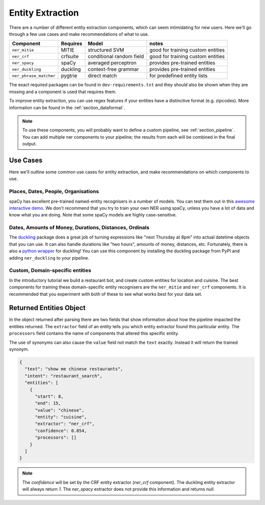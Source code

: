 .. _section_entities:

Entity Extraction
=================
There are a number of different entity extraction components,
which can seem intimidating for new users.
Here we'll go through a few use cases and make recommendations of what to use. 

======================    ==========  ========================    ===================================
Component                 Requires    Model           	          notes
======================    ==========  ========================    ===================================
``ner_mitie``             MITIE       structured SVM              good for training custom entities
``ner_crf``               crfsuite    conditional random field    good for training custom entities
``ner_spacy``             spaCy       averaged perceptron         provides pre-trained entities
``ner_duckling``          duckling    context-free grammar        provides pre-trained entities
``ner_phrase_matcher``    pygtrie     direct match                for predefined entity lists
======================    ==========  ========================    ===================================

The exact required packages can be found in ``dev-requirements.txt``
and they should also be shown when they are missing
and a component is used that requires them.

To improve entity extraction, you can use regex features if
your entities have a distinctive format (e.g. zipcodes).
More information can be found in the :ref:`section_dataformat`.

.. note::
    To use these components, you will probably want to define a
    custom pipeline, see :ref:`section_pipeline`.
    You can add multiple ner components to your pipeline; the
    results from each will be combined in the final output.

Use Cases
---------

Here we'll outline some common use cases for entity extraction,
and make recommendations on which components to use.


Places, Dates, People, Organisations
^^^^^^^^^^^^^^^^^^^^^^^^^^^^^^^^^^^^

spaCy has excellent pre-trained named-entity recognisers in a
number of models. You can test them out in this
`awesome interactive demo <https://demos.explosion.ai/displacy-ent/>`_.
We don't recommend that you try to train your own NER using spaCy,
unless you have a lot of data and know what you are doing.
Note that some spaCy models are highly case-sensitive.

Dates, Amounts of Money, Durations, Distances, Ordinals
^^^^^^^^^^^^^^^^^^^^^^^^^^^^^^^^^^^^^^^^^^^^^^^^^^^^^^^

The `duckling <https://duckling.wit.ai/>`_ package does a great job
of turning expressions like "next Thursday at 8pm" into actual datetime
objects that you can use. It can also handle durations like "two hours",
amounts of money, distances, etc. Fortunately, there is also a
`python wrapper <https://github.com/FraBle/python-duckling>`_ for
duckling! You can use this component by installing the duckling
package from PyPI and adding ``ner_duckling`` to your pipeline.


Custom, Domain-specific entities
^^^^^^^^^^^^^^^^^^^^^^^^^^^^^^^^

In the introductory tutorial we build a restaurant bot, and create
custom entities for location and cuisine.
The best components for training these domain-specific entity
recognisers are the ``ner_mitie`` and ``ner_crf`` components.
It is recommended that you experiment with both of these to see
what works best for your data set.

Returned Entities Object
------------------------
In the object returned after parsing there are two fields that show information
about how the pipeline impacted the entities returned. The ``extractor`` field
of an entity tells you which entity extractor found this particular entity.
The ``processors`` field contains the name of components that altered this
specific entity.

The use of synonyms can also cause the ``value`` field not match the ``text``
exactly. Instead it will return the trained synonym.

.. code-block:: json

    {
      "text": "show me chinese restaurants",
      "intent": "restaurant_search",
      "entities": [
        {
          "start": 8,
          "end": 15,
          "value": "chinese",
          "entity": "cuisine",
          "extractor": "ner_crf",
          "confidence": 0.854,
          "processors": []
        }
      ]
    }

.. note::

    The `confidence` will be set by the CRF entity extractor
    (`ner_crf` component). The duckling entity extractor will always return
    `1`. The `ner_spacy` extractor does not provide this information and
    returns `null`.
